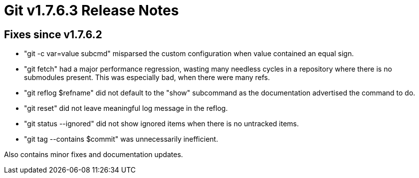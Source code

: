 Git v1.7.6.3 Release Notes
==========================

Fixes since v1.7.6.2
--------------------

 * "git -c var=value subcmd" misparsed the custom configuration when
   value contained an equal sign.

 * "git fetch" had a major performance regression, wasting many
   needless cycles in a repository where there is no submodules
   present. This was especially bad, when there were many refs.

 * "git reflog $refname" did not default to the "show" subcommand as
   the documentation advertised the command to do.

 * "git reset" did not leave meaningful log message in the reflog.

 * "git status --ignored" did not show ignored items when there is no
   untracked items.

 * "git tag --contains $commit" was unnecessarily inefficient.

Also contains minor fixes and documentation updates.
